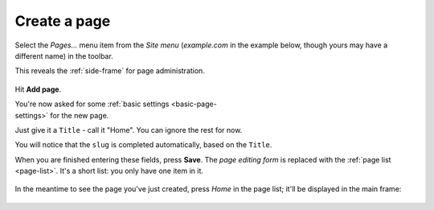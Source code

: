 #############
Create a page
#############


Select the *Pages...* menu item from the *Site menu* (*example.com* in the
example below, though yours may have a different name) in the toolbar.

.. figure:: /images/pages-menu-item.png
   :figwidth: 300
   :align: right

This reveals the :ref:`side-frame` for page administration.

.. figure:: /images/no-pages.png

Hit **Add page**.

.. figure:: /images/page-basic-settings.png
   :figwidth: 300
   :align: right
   :figclass: clearfix

You're now asked for some :ref:`basic settings <basic-page-settings>` for the
new page.

Just give it a ``Title`` - call it "Home". You can ignore the rest for now.

You will notice that the ``slug`` is completed automatically, based on the
``Title``.

When you are finished entering these fields, press **Save**. The *page editing
form* is replaced with the :ref:`page list <page-list>`. It's a short list: you
only have one item in it.

.. figure:: /images/my-first-page.png

In the meantime to see the page you've just created, press *Home* in the page
list; it'll be displayed in the main frame:

.. figure:: /images/empty-page.png

